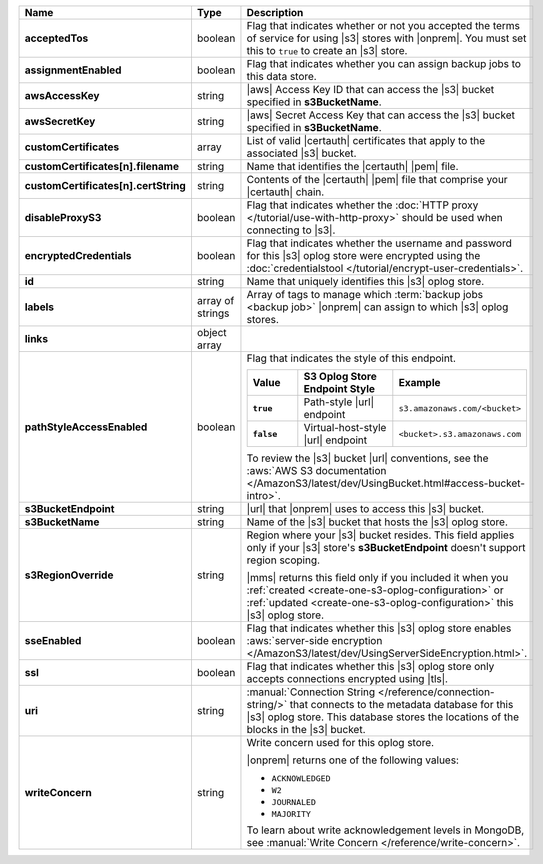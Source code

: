 .. list-table::
   :widths: 20 14 66
   :header-rows: 1
   :stub-columns: 1

   * - Name
     - Type
     - Description

   * - acceptedTos
     - boolean
     - Flag that indicates whether or not you accepted the terms of
       service for using |s3| stores with |onprem|. You
       must set this to ``true`` to create an |s3| store.

   * - assignmentEnabled
     - boolean
     - Flag that indicates whether you can assign backup jobs to this
       data store.

   * - awsAccessKey
     - string
     - |aws| Access Key ID that can access the |s3| bucket specified in
       **s3BucketName**.

   * - awsSecretKey
     - string
     - |aws| Secret Access Key that can access the |s3| bucket
       specified in **s3BucketName**.

   * - customCertificates
     - array
     - List of valid |certauth| certificates that apply to the
       associated |s3| bucket.

   * - customCertificates[n].filename
     - string
     - Name that identifies the |certauth| |pem| file.

   * - customCertificates[n].certString
     - string
     - Contents of the |certauth| |pem| file that comprise your
       |certauth| chain.

   * - disableProxyS3
     - boolean
     - Flag that indicates whether the
       :doc:`HTTP proxy </tutorial/use-with-http-proxy>` should be
       used when connecting to |s3|.

   * - encryptedCredentials
     - boolean
     - Flag that indicates whether the username and password for this
       |s3| oplog store were encrypted using the
       :doc:`credentialstool </tutorial/encrypt-user-credentials>`.

   * - id
     - string
     - Name that uniquely identifies this |s3| oplog store.

   * - labels
     - array of strings
     - Array of tags to manage which
       :term:`backup jobs <backup job>` |onprem| can assign to which
       |s3| oplog stores.

   * - links
     - object array
     - .. include:: /includes/api/links-explanation.rst

   * - pathStyleAccessEnabled
     - boolean
     - Flag that indicates the style of this endpoint.

       .. list-table::
          :widths: 20 40 40
          :header-rows: 1
          :stub-columns: 1

          * - Value
            - S3 Oplog Store Endpoint Style
            - Example
          * - ``true``
            - Path-style |url| endpoint
            - ``s3.amazonaws.com/<bucket>``
          * - ``false``
            - Virtual-host-style |url| endpoint
            - ``<bucket>.s3.amazonaws.com``

       To review the |s3| bucket |url| conventions, see the
       :aws:`AWS S3 documentation </AmazonS3/latest/dev/UsingBucket.html#access-bucket-intro>`.

   * - s3BucketEndpoint
     - string
     - |url| that |onprem| uses to access this |s3| bucket.

   * - s3BucketName
     - string
     - Name of the |s3| bucket that hosts the |s3| oplog store.

   * - s3RegionOverride
     - string
     - Region where your |s3| bucket resides. This field applies only
       if your |s3| store's **s3BucketEndpoint** doesn't
       support region scoping.

       |mms| returns this field only if you included it when you
       :ref:`created <create-one-s3-oplog-configuration>` or
       :ref:`updated <create-one-s3-oplog-configuration>` this |s3|
       oplog store.

   * - sseEnabled
     - boolean
     - Flag that indicates whether this |s3| oplog store enables
       :aws:`server-side encryption </AmazonS3/latest/dev/UsingServerSideEncryption.html>`.

   * - ssl
     - boolean
     - Flag that indicates whether this |s3| oplog store only accepts
       connections encrypted using |tls|.

   * - uri
     - string
     - :manual:`Connection String </reference/connection-string/>`
       that connects to the metadata database for this |s3| oplog
       store. This database stores the locations of the blocks in the
       |s3| bucket.

   * - writeConcern
     - string
     - Write concern used for this oplog store.

       |onprem| returns one of the following values:

       - ``ACKNOWLEDGED``
       - ``W2``
       - ``JOURNALED``
       - ``MAJORITY``

       To learn about write acknowledgement levels in MongoDB, see
       :manual:`Write Concern </reference/write-concern>`.
